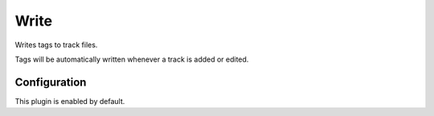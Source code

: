 #####
Write
#####
Writes tags to track files.

Tags will be automatically written whenever a track is added or edited.

*************
Configuration
*************
This plugin is enabled by default.
